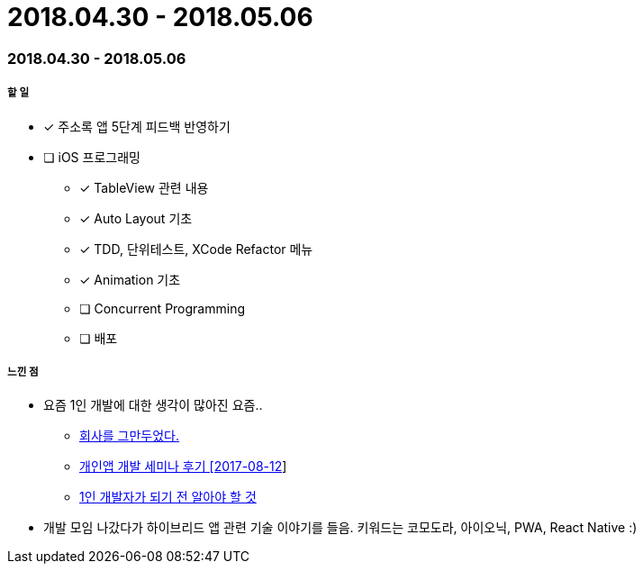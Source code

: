 = 2018.04.30 - 2018.05.06

=== 2018.04.30 - 2018.05.06

===== 할 일
* [*] 주소록 앱 5단계 피드백 반영하기 
* [ ] iOS 프로그래밍
** [*] TableView 관련 내용
** [*] Auto Layout 기초
** [*] TDD, 단위테스트, XCode Refactor 메뉴
** [*] Animation 기초
** [ ] Concurrent Programming
** [ ] 배포

===== 느낀 점
* 요즘 1인 개발에 대한 생각이 많아진 요즘..
** https://brunch.co.kr/@dongkang/1[회사를 그만두었다.]
** http://soulduse.tistory.com/62[개인앱 개발 세미나 후기 [2017-08-12]]
** https://www.slideshare.net/jinsubjung3/1-72452606[1인 개발자가 되기 전 알아야 할 것]
* 개발 모임 나갔다가 하이브리드 앱 관련 기술 이야기를 들음. 키워드는 코모도라, 아이오닉, PWA, React Native :)
